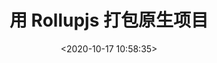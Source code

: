 #+TITLE: 用 Rollupjs 打包原生项目
#+DATE: <2020-10-17 10:58:35>
#+TAGS[]: 
#+CATEGORIES[]: 
#+LANGUAGE: zh-cn
#+STARTUP: indent

